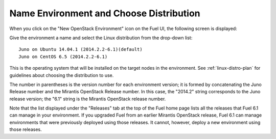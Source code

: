
.. _name-distro-ug:

Name Environment and Choose Distribution
----------------------------------------

When you click on the "New OpenStack Environment" icon
on the Fuel UI, the following screen is displayed:

.. image:: /_images/user_screen_shots/name_environ.png
   :width: 50%

Give the environment a name
and select the Linux distribution from the drop-down list:

::

    Juno on Ubuntu 14.04.1 (2014.2.2-6.1)(default)
    Juno on CentOS 6.5 (2014.2.2-6.1)

This is the operating system that will be installed
on the target nodes in the environment.
See :ref:`linux-distro-plan` for guidelines
about choosing the distribution to use.

The number in parentheses
is the version number for each environment version;
it is formed by concatenating the Juno Release number
and the Mirantis OpenStack Release number.
In this case, the "2014.2" string corresponds to the Juno release version;
the "6.1" string is the Mirantis OpenStack release number.

Note that the list displayed under the "Releases" tab
at the top of the Fuel home page
lists all the releases that Fuel 6.1 can manage
in your environment.
If you upgraded Fuel
from an earlier Mirantis OpenStack release,
Fuel 6.1 can manage environments that were previously deployed
using those releases.
It cannot, however, deploy a new environment using those releases.


